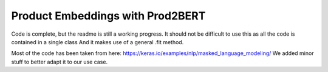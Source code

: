 =================================
Product Embeddings with Prod2BERT
=================================

Code is complete, but the readme is still a working progress.
It should not be difficult to use this as all the code is contained in a single class
And it makes use of a general .fit method.

Most of the code has been taken from here: https://keras.io/examples/nlp/masked_language_modeling/
We added minor stuff to better adapt it to our use case.


